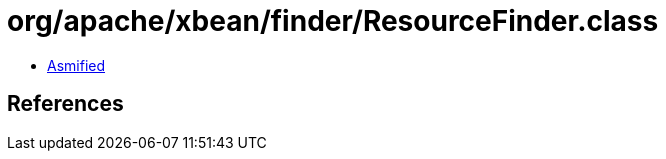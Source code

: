 = org/apache/xbean/finder/ResourceFinder.class

 - link:ResourceFinder-asmified.java[Asmified]

== References

